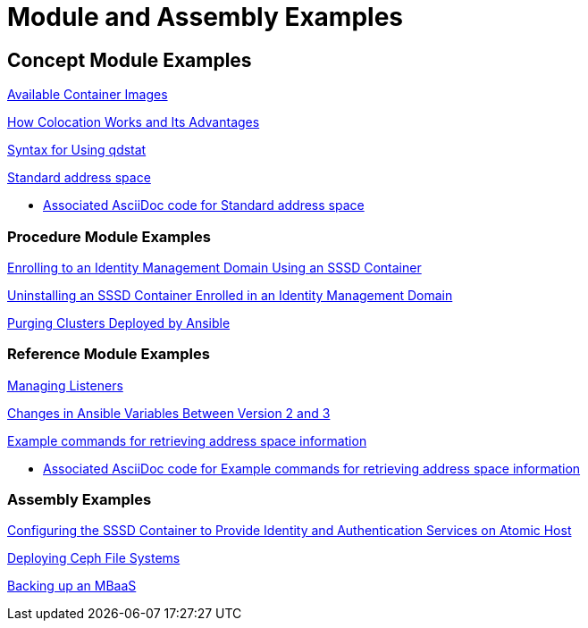 // tag::split-mod-docs-examples.adoc[]
[id="appendix-examples"]
= Module and Assembly Examples

:leveloffset: +1

[id="modular-docs-concept-examples"]
= Concept Module Examples

link:https://access.redhat.com/documentation/en-us/red_hat_enterprise_linux/7/html/using_containerized_identity_management_services/overview-of-the-containerized-ipa-services#overview-containers-available-container-images[Available Container Images]

link:https://access.redhat.com/documentation/en-us/red_hat_ceph_storage/3/html/container_guide/colocation-of-containerized-ceph-daemons#how-colocation-works-and-its-advantages[How Colocation Works and Its Advantages]

link:https://access.redhat.com/documentation/en-us/red_hat_jboss_amq/7.0/html-single/using_amq_interconnect/#syntax_for_using_literal_qdstat_literal[Syntax for Using qdstat]

link:https://access.redhat.com/documentation/en-us/red_hat_amq/7.2/html-single/using_amq_online_on_openshift_container_platform/#con-standard-address-space-messaging[Standard address space]

* link:https://raw.githubusercontent.com/EnMasseProject/enmasse/master/documentation/modules/con-standard-address-space.adoc[Associated AsciiDoc code for Standard address space]

:leveloffset: 1

:leveloffset: +1

[id="modular-docs-procedure-examples"]
= Procedure Module Examples

link:https://access.redhat.com/documentation/en-us/red_hat_enterprise_linux/7/html/using_containerized_identity_management_services/configuring-the-sssd-container-to-provide-identity-and-authentication-services-on-atomic-host#sssd-services-on-host-enrolling-to-an-ipa-domain-using-an-sssd-container[Enrolling to an Identity Management Domain Using an SSSD Container]

link:https://access.redhat.com/documentation/en-us/red_hat_enterprise_linux/7/html/using_containerized_identity_management_services/uninstalling-sssd-containers#uninstalling-sssd-containers-uninstalling-an-sssd-container-enrolled-in-an-ipa-domain[Uninstalling an SSSD Container Enrolled in an Identity Management Domain]

link:https://access.redhat.com/documentation/en-us/red_hat_ceph_storage/3/html/container_guide/administering-ceph-clusters-that-run-in-containers#purging-clusters-deployed-by-ansible[Purging Clusters Deployed by Ansible]

:leveloffset: 1

:leveloffset: +1

[id="modular-docs-reference-examples"]
= Reference Module Examples

link:https://access.redhat.com/documentation/en-us/red_hat_jboss_amq/7.0/html-single/using_amq_interconnect/#managing_network_connections[Managing Listeners]

link:https://access.redhat.com/documentation/en-us/red_hat_ceph_storage/3/html/container_guide/changes-in-ansible-variables-between-version-2-and-3-container[Changes in Ansible Variables Between Version 2 and 3]

link:https://access.redhat.com/documentation/en-us/red_hat_amq/7.2/html-single/using_amq_online_on_openshift_container_platform/#retrieving-address-space-information-messaging[Example commands for retrieving address space information]

* link:https://raw.githubusercontent.com/EnMasseProject/enmasse/master/documentation/modules/ref-retrieving-address-space-information.adoc[Associated AsciiDoc code for Example commands for retrieving address space information]

:leveloffset: 1

:leveloffset: +1

[id="modular-docs-assembly-examples"]
= Assembly Examples

link:https://access.redhat.com/documentation/en-us/red_hat_enterprise_linux/7/html/using_containerized_identity_management_services/configuring-the-sssd-container-to-provide-identity-and-authentication-services-on-atomic-host[Configuring the SSSD Container to Provide Identity and Authentication Services on Atomic Host]

link:https://access.redhat.com/documentation/en-us/red_hat_ceph_storage/3/html/ceph_file_system_guide/deploying-ceph-file-systems[Deploying Ceph File Systems]

link:https://access.redhat.com/documentation/en-us/red_hat_mobile_application_platform/4.2/html/mbaas_administration_and_installation_guide/backing-up-an-mbaas[Backing up an MBaaS]

:leveloffset: 1
// end::split-mod-docs-examples.adoc[]
